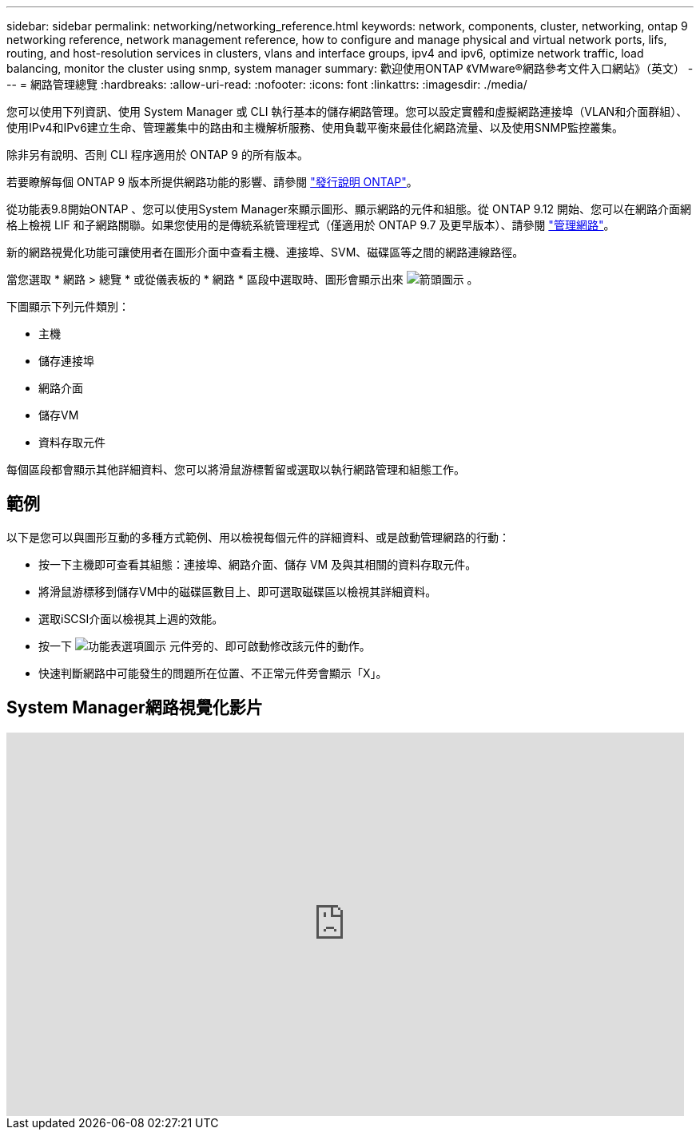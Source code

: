 ---
sidebar: sidebar 
permalink: networking/networking_reference.html 
keywords: network, components, cluster, networking, ontap 9 networking reference, network management reference, how to configure and manage physical and virtual network ports, lifs, routing, and host-resolution services in clusters, vlans and interface groups, ipv4 and ipv6, optimize network traffic, load balancing, monitor the cluster using snmp, system manager 
summary: 歡迎使用ONTAP 《VMware®網路參考文件入口網站》（英文） 
---
= 網路管理總覽
:hardbreaks:
:allow-uri-read: 
:nofooter: 
:icons: font
:linkattrs: 
:imagesdir: ./media/


[role="lead"]
您可以使用下列資訊、使用 System Manager 或 CLI 執行基本的儲存網路管理。您可以設定實體和虛擬網路連接埠（VLAN和介面群組）、使用IPv4和IPv6建立生命、管理叢集中的路由和主機解析服務、使用負載平衡來最佳化網路流量、以及使用SNMP監控叢集。

除非另有說明、否則 CLI 程序適用於 ONTAP 9 的所有版本。

若要瞭解每個 ONTAP 9 版本所提供網路功能的影響、請參閱 link:../release-notes/index.html["發行說明 ONTAP"]。

從功能表9.8開始ONTAP 、您可以使用System Manager來顯示圖形、顯示網路的元件和組態。從 ONTAP 9.12 開始、您可以在網路介面網格上檢視 LIF 和子網路關聯。如果您使用的是傳統系統管理程式（僅適用於 ONTAP 9.7 及更早版本）、請參閱 https://docs.netapp.com/us-en/ontap-system-manager-classic/online-help-96-97/concept_managing_network.html["管理網路"^]。

新的網路視覺化功能可讓使用者在圖形介面中查看主機、連接埠、SVM、磁碟區等之間的網路連線路徑。

當您選取 * 網路 > 總覽 * 或從儀表板的 * 網路 * 區段中選取時、圖形會顯示出來 image:icon_arrow.gif["箭頭圖示"] 。

下圖顯示下列元件類別：

* 主機
* 儲存連接埠
* 網路介面
* 儲存VM
* 資料存取元件


每個區段都會顯示其他詳細資料、您可以將滑鼠游標暫留或選取以執行網路管理和組態工作。



== 範例

以下是您可以與圖形互動的多種方式範例、用以檢視每個元件的詳細資料、或是啟動管理網路的行動：

* 按一下主機即可查看其組態：連接埠、網路介面、儲存 VM 及與其相關的資料存取元件。
* 將滑鼠游標移到儲存VM中的磁碟區數目上、即可選取磁碟區以檢視其詳細資料。
* 選取iSCSI介面以檢視其上週的效能。
* 按一下 image:icon_kabob.gif["功能表選項圖示"] 元件旁的、即可啟動修改該元件的動作。
* 快速判斷網路中可能發生的問題所在位置、不正常元件旁會顯示「X」。




== System Manager網路視覺化影片

video::8yCC4ZcqBGw[youtube,width=848,height=480]
